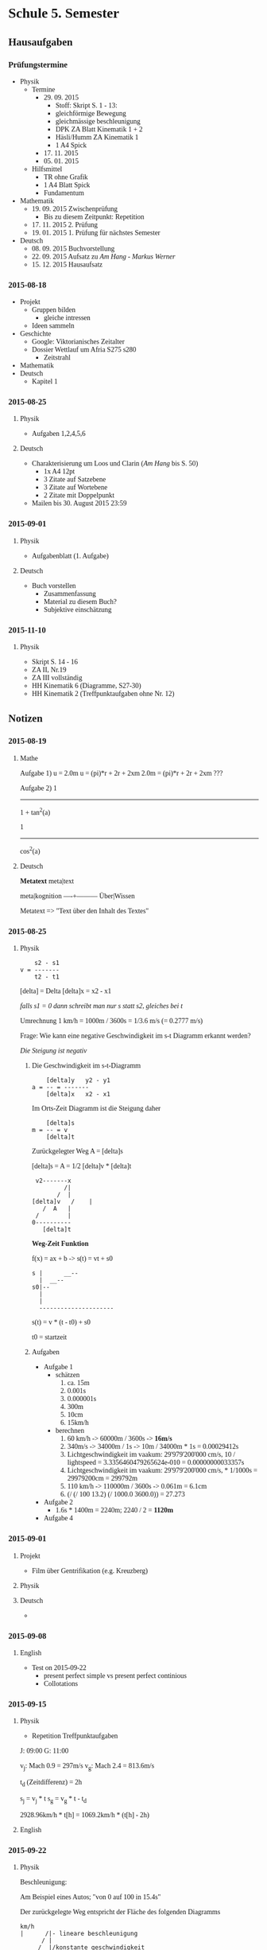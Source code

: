 #+LATEX_HEADER: \usepackage{utopia}
#+LATEX_HEADER: \usepackage[left=1in; top=1in; right=1in; bottom=1in;]{geometry}
#+HTML_HEAD: <style>body{font-family: 'Univers';}</style>

* Schule 5. Semester
** Hausaufgaben
*** Prüfungstermine
 - Physik
   - Termine 
     - 29. 09. 2015
       - Stoff: Skript S. 1 - 13:
       - gleichförmige Bewegung
       - gleichmässige beschleunigung
       - DPK ZA Blatt Kinematik 1 + 2
       - Häsli/Humm ZA Kinematik 1
       - 1 A4 Spick
     - 17. 11. 2015
     - 05. 01. 2015
   - Hilfsmittel
     - TR ohne Grafik
     - 1 A4 Blatt Spick
     - Fundamentum
 - Mathematik
   - 19. 09. 2015 Zwischenprüfung
     - Bis zu diesem Zeitpunkt: Repetition
   - 17. 11. 2015 2. Prüfung
   - 19. 01. 2015 1. Prüfung für nächstes Semester
 - Deutsch
   - 08. 09. 2015 Buchvorstellung 
   - 22. 09. 2015 Aufsatz zu /Am Hang - Markus Werner/
   - 15. 12. 2015 Hausaufsatz
*** 2015-08-18
 - Projekt
   - Gruppen bilden
     - gleiche intressen
   - Ideen sammeln
 - Geschichte
   - Google: Viktorianisches Zeitalter
   - Dossier Wettlauf um Afria S275 s280
     - Zeitstrahl
 - Mathematik
 - Deutsch
   - Kapitel 1
*** 2015-08-25
**** Physik
 - Aufgaben 1,2,4,5,6
**** Deutsch
 - Charakterisierung um Loos und Clarin (/Am Hang/ bis S. 50) 
   - 1x A4 12pt
   - 3 Zitate auf Satzebene
   - 3 Zitate auf Wortebene
   - 2 Zitate mit Doppelpunkt
 - Mailen bis 30. August 2015 23:59
*** 2015-09-01
**** Physik
 - Aufgabenblatt (1. Aufgabe)
**** Deutsch
 - Buch vorstellen
   - Zusammenfassung
   - Material zu diesem Buch?
   - Subjektive einschätzung
*** 2015-11-10
**** Physik
 * Skript S. 14 - 16
 * ZA II, Nr.19
 * ZA III vollständig
 * HH Kinematik 6 (Diagramme, S27-30)
 * HH Kinematik 2 (Treffpunktaufgaben ohne Nr. 12)
** Notizen
*** 2015-08-19
**** Mathe
Aufgabe 1)
u = 2.0m
u = (pi)*r + 2r + 2xm
2.0m = (pi)*r + 2r + 2xm
???

Aufgabe 2)
   1
--------
1 + tan^2(a)


   1
--------
cos^2(a)

**** Deutsch
*Metatext*
meta|text

meta|kognition
----+---------
Über|Wissen

Metatext => "Text über den Inhalt des Textes" 
*** 2015-08-25
**** Physik

#+BEGIN_EXAMPLE
    s2 - s1
v = -------
    t2 - t1
#+END_EXAMPLE

[delta] = Delta
[delta]x = x2 - x1

/falls s1 = 0 dann schreibt man nur s statt s2, gleiches bei t/


Umrechnung 1 km/h = 1000m / 3600s = 1/3.6 m/s (= 0.2777 m/s)


Frage: Wie kann eine negative Geschwindigkeit im s-t Diagramm erkannt werden?

/Die Steigung ist negativ/ 
 

***** Die Geschwindigkeit im s-t-Diagramm


#+BEGIN_EXAMPLE
    [delta]y   y2 - y1
a = -- = -------
    [delta]x   x2 - x1
#+END_EXAMPLE

Im Orts-Zeit Diagramm ist die Steigung daher

#+BEGIN_EXAMPLE
    [delta]s
m = -- = v
    [delta]t
#+END_EXAMPLE

Zurückgelegter Weg
A = [delta]s


[delta]s = A = 1/2 [delta]v * [delta]t
#+BEGIN_EXAMPLE
 v2-------x
         /|
       /  |
[delta]v   /    |
   /  A   |
 /        |
0----------
   [delta]t
#+END_EXAMPLE


*Weg-Zeit Funktion*

f(x) = ax + b -> s(t) = vt + s0

#+BEGIN_EXAMPLE
s |      __--
  |  __--
s0|--
  |
  |
  ---------------------
#+END_EXAMPLE
s(t) = v * (t - t0) + s0

t0 = startzeit

***** Aufgaben

 - Aufgabe 1
   - schätzen
     1) ca. 15m
     2) 0.001s
     3) 0.000001s
     4) 300m
     5) 10cm
     6) 15km/h
   - berechnen
     1) 60 km/h -> 60000m / 3600s -> *16m/s*
     2) 340m/s -> 34000m / 1s -> 10m / 34000m * 1s = 0.00029412s
     3) Lichtgeschwindigkeit im vaakum: 29'979'200'000 cm/s, 10 / lightspeed = 3.3356460479265624e-010 = 0.00000000033357s
     4) Lichtgeschwindigkeit im vaakum: 29'979'200'000 cm/s, * 1/1000s = 29979200cm = 299792m
     5) 110 km/h -> 110000m / 3600s -> 0.061m = 6.1cm
     6) (/ (/ 100  13.2) (/ 1000.0 3600.0)) = 27.273
 - Aufgabe 2
   - 1.6s * 1400m = 2240m; 2240 / 2 = *1120m*
 - Aufgabe 4

*** 2015-09-01
**** Projekt
 - Film über Gentrifikation (e.g. Kreuzberg)
**** Physik
\begin{equation}
60km/h * t = -80km/h * t + 430km | + 80km * t
\end{equation}
\begin{equation}
140km/h * t = 430km | 140km/h
\end{equation}
\begin{equation}
t = 340km/140km/h
\end{equation}
\begin{equation}
t = \frac{34}{14}h = 3.07h
\end{equation}
**** Deutsch
 - 
*** 2015-09-08
**** English
 - Test on 2015-09-22
   - present perfect simple vs present perfect continious
   - Collotations

*** 2015-09-15
**** Physik
 - Repetition Treffpunktaufgaben
J: 09:00
G: 11:00

v_j: Mach 0.9 = 297m/s
v_g: Mach 2.4 = 813.6m/s

t_d (Zeitdifferenz) = 2h

s_j = v_j * t
s_g = v_g * t - t_d


2928.96km/h * t[h] = 1069.2km/h * (t[h] - 2h)


\begin{equation}
t = \frac{-v_g * t_d}{v_j - v_g} 
\end{equation} 
**** English

*** 2015-09-22
**** Physik

Beschleunigung:
\begin{equation}
a = \frac{d_v}{d_t}
\end{equation}

\begin{equation}
[a] = \frac{\frac{m}{s}}{s} = \frac{m}{s^2} = m * s^{-2}
\end{equation}

\begin{equation}
v = a * t
\end{equation}

Am Beispiel eines Autos; "von 0 auf 100 in 15.4s"

\begin{equation}
a = \frac{\frac{100m}{3.6s} - 0\frac{m}{s}}{15.4s} = 1.80 \frac{m}{s^2}
\end{equation}

Der zurückgelegte Weg entspricht der Fläche des folgenden Diagramms

#+BEGIN_EXAMPLE
km/h
|      /|- lineare beschleunigung
      / |
_____/__|/konstante geschwindigkeit
|   /   |
|  /    |
| /     |
|/______| t
#+END_EXAMPLE

Geschwindigkeit eliminieren
\begin{equation}
v = \frac{1}{2} at^2
\end{equation}

Strecke eliminieren
\begin{equation}
s = \frac{v^2}{2a}
\end{equation}

Wichtige Formeln:
\begin{equation}
s = \frac{1}{2}vt
\end{equation}

\begin{equation}
v = a * t
\end{equation}


*Aufgaben*

Aufgabe 9


\begin{equation}
g = 9.81\frac{m}{s}
\end{equation}


\begin{equation}
a_{max} = 10g, v = 7900 \frac{m}{s}
\end{equation}

\begin{equation}
s = \frac{v^2}{2a} = \frac{(7900\frac{m}{s})^2}{2 * 10 * 9,81\frac{m}{s^2}} = 318km
\end{equation}

Aufgabe 13)

 1) 
 2) 
\begin{equation}
s = \frac{v^2}{2a} = \frac{(360km/h)^2}{(2*3.9m/s)^2} = \frac{10000m/s}{7.8m/s^2} = 1282.05m
\end{equation}

eine 1.2km lange Piste ist also 82.05m zu kurz

 3)
\begin{equation}
v = \frac{\sqrt[]{as}}{2}
\end{equation}


Aufgabe 16)

\begin{equation}
a = 2.5\frac{m}{s^2}
\end{equation}




**** Mathe
***** Lineare Gleichungen mit 2 Unbekannten


\begin{equation}
ax + by = x | -ax
\end{equation}

\begin{equation}
by = -ax + c | / b
\end{equation}

\begin{equation}
y = - \frac{a}{b}x + \frac{c}{b}
\end{equation}

*Aufgaben*

/380b/


\begin{equation}
2x + 5y = 30 | -2x
\end{equation}

\begin{equation}
5y = 30 -2x | / 5
\end{equation}

\begin{equation}
y = -\frac{2}{5}x + 30
\end{equation}

/182a/

\begin{equation}
3x + y = 73
\end{equation}
\begin{equation}
2x -y = 32 | +
\end{equation}
\begin{equation}
5x = 105
\end{equation}
\begin{equation}
x = 21
\end{equation}
\begin{equation}
63 + y = 73 | - 63
\end{equation}
\begin{equation}
y = 10
\end{equation}
/182d/

\begin{equation}
3a - 7b = 2 | *-5
\end{equation}
\begin{equation}
15a - 35b = 12
\end{equation}

\begin{equation}
-15a - 35b = -10 
\end{equation}
\begin{equation}
15a - 35b = 12
\end{equation}
*** 2015-09-29
**** Mathematik
Aufgabe 389a)

Gleichung:


\begin{equation}
\frac{3}{f} + \frac{8}{g} = 3
\end{equation}

\begin{equation}
\frac{15}{f} - \frac{4}{g} = 4
\end{equation}

Substitution:
\begin{equation}
\frac{3}{f}
\end{equation}

\begin{equation}
\frac{4}{g} = 4
\end{equation}






\begin{equation}
x + 2 y = 3
\end{equation}

\begin{equation}
5x - y = 4 | * 2
\end{equation}

y fällt weg
 --
\begin{equation}
x = 1
\end{equation}

\begin{equation}
5 -4 = y
\end{equation}

\begin{equation}
y = 1
\end{equation}

*Lösung:*

\begin{equation}
\frac{3}{f} = 1; f = 3
\end{equation}

\begin{equation}
\frac{4}{g}; g = 4
\end{equation}


Aufgabe 389d)

Substitution:

\begin{equation}
u = \frac{1}{s}
\end{equation}
\begin{equation}
v = \frac{1}{t}
\end{equation}

--

Aufgabe 392a)

\begin{equation}
2x - 3x = -5u
\end{equation}
\begin{equation}
3x - 2y = -5v
\end{equation}


**** Deutsch
***** Stil

*** 2015-10-20
**** Physik

*Aufgabe 26*

geg:
\begin{equation}
v_0 = \frac{90}{3.6}\frac{m}{s}
\end{equation}
\begin{equation}
t = 2.5s
\end{equation}
\begin{equation}
s_0 = 0m
\end{equation}
ges
\begin{equation}
a
\end{equation}

formulas:
\begin{equation}
s = v_0 t + \frac{1}{2}at^2 | -v_0 * t 
\end{equation}
\begin{equation}
s-v_0t = \frac{1}{2}at^2 | *\frac{2}{t^2}
\end{equation}
\begin{equation}
\frac{2(s-v_0t)}{t^2} = a
\end{equation}
\begin{equation}
\frac{2(55m - \frac{90m}{3.6s}*2.5s)}{(2.5s)^2}
\end{equation}

*Aufgabe 21*

geg.
\begin{equation}
v = 50\frac{km}{h}
\end{equation}
\begin{equation}
a = -6.8\frac{m}{s^2}
\end{equation}
\begin{equation}
s = 14m
\end{equation}

ges:

\begin{equation}
v_0
\end{equation}

**** Mathematik





*** 2015-10-27
**** Physik

*Aufgabe 29* 

\begin{equation}
s_{tot} = s_R + s_B
\end{equation}
\begin{equation}
s_R = t_R * v_0
\end{equation}
\begin{equation}
s_B = \frac{v^2}{2a}
\end{equation}


*Aufgabe 33*

s = Strecke Zürich Bern

v-t Diagram:


#+BEGIN_EXAMPLE
  v[km/h]           __126
  | \              /
  |  \            /
  |   \          /
18|    \________/
  |____|________|____________t 
         1.3 km
#+END_EXAMPLE

\begin{equation}
v_0 = \frac{126m}{3.6s} = 35\frac{m}{s}
\end{equation}
\begin{equation}
v_1 = \frac{18m}{3.6s} = 5\frac{m}{s}
\end{equation}
\begin{equation}
t_1 = -\frac{v_0 - v_1}{a} = \frac{-35\frac{m}{s} - 5\frac{m}{s}}{-0.6\frac{m}{s^2}} = 50s
\end{equation}
\begin{equation}
t_2 = \frac{s_2}{v_1} = \frac{1300m}{5\frac{m}{s}} = 260s
\end{equation}
\begin{equation}
t_3 = \frac{v_0 - v_1}{a_2} = \frac{30\frac{m}{s}}{0.5\frac{m}{s^2}} = 60s
\end{equation}
\begin{equation}
t_{tot} = t_1 + t_2 + t_3 = 370s
\end{equation}
\begin{equation}
s_1 = \frac{(5\frac{m}{s})^2 - (5\frac{m}{s})^2}{2*(-6\frac{m}{s^2}} = 1000;
\end{equation}
\begin{equation}
s_1 = \frac{(5\frac{m}{s})^2 - (35\frac{m}{s})^2}{2*(-6\frac{m}{s^2}} = 1000;
\end{equation}

*Aufgabe 31*

Geschwindigkeit während der Fahrt
\begin{equation}
v = 12\frac{m}{s}
\end{equation}

\begin{equation}
s = 300m
\end{equation}
\begin{equation}
a_1 = 1.5\frac{m}{s^2}
\end{equation}
\begin{equation}
a_2 = 1\frac{m}{s^2}
\end{equation}

Also:
\begin{equation}
t_1 = 12s 
\end{equation}
\begin{equation}
t_2 = 18s
\end{equation}
\begin{equation}
a = \frac{\delta v}{\delta t} -> v = a*t
\end{equation}
\begin{equation}
v = 1.0\frac{m}{s^2} * 12s
\end{equation}



#+BEGIN_EXAMPLE
s
|
|		    /--
|             /-----
|        /----
|  /-----
+-- s=v_0 * t + s_0
|
|
+----------------------- t
 			  
 			  
v    			  
|    			  
|    			  
|    			      
| v = v_0 = konstant   	      
+-------------------------    
|	    		      
|	    		      
|	    		      
+------------------------- t  

		   .
|		  ..
|		 ..
|	       ..
|	    ...
|	 ....
..........
|
+-------------------------
			
v			
|	              /---
|               /-----	
|         /-----	
|   /-----  v = v_0 + at
+---			
|
+-----------------------------t

	    		      
a     	    		      
|      	      		      
|      	      		      
| a = konstant		      
+---------------------------- 
|			      
|			      
|			      
+----------------------------a
#+END_EXAMPLE
**** Mathematik

Vektoren sind grössen welche nicht nur einen *Betrag* haben sondern auch eine *Richtung*


*Vektor Beispiele*


#+BEGIN_EXAMPLE

Base:



								  
							        /\`
						                  \
						                   \
						                    \
							             \
							              \
							             c \
							   	        \
							   	         \
							   		  \
							     `/|
							     /
							    /
							   /
							  /
							 / 
			      \				/ b
	----------------------o			       /  
		   a   	      /	       	       	      /	  
					     	     /

2.


				             \
					      \
					       \
					        \
					         \
					          \
					           \
						    \
						     X
						    /
						   /
						  /
						 /
					        /
					       /
					      /
					     /
					o   /
			     \  
     -------------------------  
			     /   
#+END_EXAMPLE


*Aufgabe 3*

1) (AM,) MD, BC, FE
2) (AF,) BM, ME, CD


*Aufgabe 5*

Der Betrag von a und b muss positiv sein

*Aufgabe 6*

1) true
2) true
3)

*** 2015-12-01
**** Physik
4)
\begin{equation}
sin(f) = \frac{v_s}{v_b} = f = arcsin(\frac{v_s}{v_b}) = sin^{-1}(\frac{0.9}{4.5}) = 11.5°
\end{equation}


\begin{equation}
g = \frac{2s}{t^2}
\end{equation}


| 0.33s |
| 0.57m |


Fallgeschwindigkeit formeln


\begin{equation}
F_G = G * \frac{m*M}{r^2}
\end{equation}

\begin{equation}
g = G*\frac{M}{r^2}
\end{equation}


#+BEGIN_EXAMPLE
80|
70|
60|
50|            /
40|          _/
30|        _-
20|      _-
10|  __--
 0|--__________________________
  0  .1  .2  .3  .4  .5  .6  .7
#+END_EXAMPLE


Durchschnittliches s


\begin{equation}
s=0.1 => t = \sqrt{\frac{2s}{g}}
\end{equation}

 

*Aufgaben*

a48)


\begin{equation}
t = \sqrt{\frac{2*39m}{9.8\frac{m}{s^2}}} = 2.8212s
\end{equation}
\begin{equation}
v = \sqrt{2gh} = \sqrt{2 * 9.8\frac{m}{s^2} * 39m} = 27.658\frac{m}{s}
\end{equation}
**** 
**** 
**** 
**** 




**** Geschichte

Quelle 1:
 * Angst
 * jedoch ist die Gefahr auch ohne diese Warnung offensichtlich

Quelle 2:
 * Spannungen mit den USA
   * Vieleicht Kriegseintritt
 * Schneller Sieg

Quelle 3:
 * Er meint, der U-Boot Krieg sei ein Krieg gegen die Menschheit
 * Schon vor 100 Jahren hat man bezug auf die /perfekte demokratie/ genommen
   * Damals gab es in den USA noch nicht einmal das Frauenstimm resp Wahlrecht (1919)
 * Die BürgerInnen der USA seien die "Vorkämpfer[Innen] für die Rechte der Menschheit"

*** 2015-12-15

*Wörter*

/Wörter können nur in einem Satz bestimmt werden/

 * Verben
 * Nomen
 * Pronomen
 * Adjektive
   * 
 * Partikel
   * Konjunktionen
   * Präpositionen
   * Adverben
   * Interjektionen

*** 2016-01-12
**** Deutsch

*Wortarten*

***** veränderbar
****** Nomen
****** Pronomen
****** Verben
****** Adjektive
*auf Nomen bezogen*
***** nicht veränderbar
****** Partikel
******* auf Verb bezogen: Adverben

*Aufgaben*

| 1 | Relativpronomen   |
| 2 | Indefinitpronomen |
| 3 | ?                 |
| 4 | Lokaladverb       |
| 5 | Posesivpronomen   |
|   |                   |

** Hausaufgaben
*** auf 2015-09-08
**** Physik

Aufgabe 2)

Geschwindigkeit[v]: 1400m/s

Zeit[t]: \begin{equation} \frac{1.6s}{2} = 0.8s\end{equation}

Resultat Strecke[s]: \begin{equation}0.8s * 1400m/s = 1120m\end{equation}

**** Mathematik

24) 
2(x^2 + 4)^2 - 49(x^2 +4) + 300 = 0 | u = x^2 + 4
2u^2 - 49u + 300 = 0
\begin{equation}
u = \frac{49 +- \sqrt[]{2401 - 2400}}{4} = \frac{49 +- 1}{4}
\end{equation}


\begin{equation}
x^2 + 4 = 12 | -4
\end{equation}
\begin{equation}
x^2 = 8 | sqrt
\end{equation}
\begin{equation}
x = \sqrt[]{8}
\end{equation}

\begin{equation}
x^2 + 4 = 12.5 | -4
\end{equation}
\begin{equation}
x^2 = 8.5
\end{equation}

Aufgabe 15)

\begin{equation}
3(\frac{5}{6}x - \frac{16}{5}) + \frac{11}{3}x = 2(\frac{11}{2} + \frac{8}{3}x) - 11.6
\end{equation}

\begin{equation}
\frac{15}{6}x - \frac{48}{5} + \frac{10}{3}x = \frac{22}{2} + \frac{16}{3}x - \frac{11.6}{1} | \frac{n}{6}x; \frac{n}{10}
\end{equation}

\begin{equation}
\frac{15}{6}x - \frac{96}{10} + \frac{20}{6}x = \frac{110}{10} + \frac{32}{6}x - \frac{116}{10}
\end{equation}

